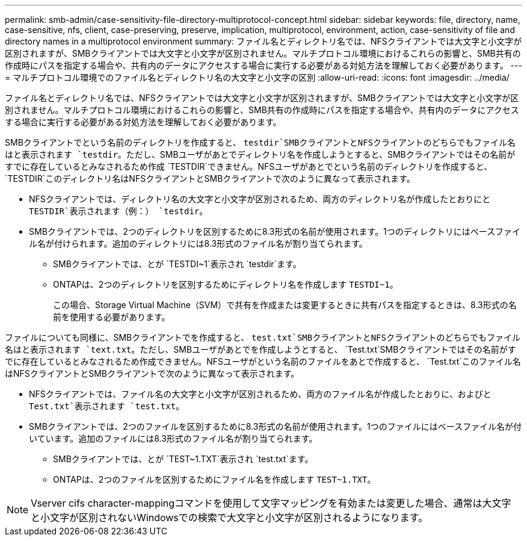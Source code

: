 ---
permalink: smb-admin/case-sensitivity-file-directory-multiprotocol-concept.html 
sidebar: sidebar 
keywords: file, directory, name, case-sensitive, nfs, client, case-preserving, preserve, implication, multiprotocol, environment, action, case-sensitivity of file and directory names in a multiprotocol environment 
summary: ファイル名とディレクトリ名では、NFSクライアントでは大文字と小文字が区別されますが、SMBクライアントでは大文字と小文字が区別されません。マルチプロトコル環境におけるこれらの影響と、SMB共有の作成時にパスを指定する場合や、共有内のデータにアクセスする場合に実行する必要がある対処方法を理解しておく必要があります。 
---
= マルチプロトコル環境でのファイル名とディレクトリ名の大文字と小文字の区別
:allow-uri-read: 
:icons: font
:imagesdir: ../media/


[role="lead"]
ファイル名とディレクトリ名では、NFSクライアントでは大文字と小文字が区別されますが、SMBクライアントでは大文字と小文字が区別されません。マルチプロトコル環境におけるこれらの影響と、SMB共有の作成時にパスを指定する場合や、共有内のデータにアクセスする場合に実行する必要がある対処方法を理解しておく必要があります。

SMBクライアントでという名前のディレクトリを作成すると、 `testdir`SMBクライアントとNFSクライアントのどちらでもファイル名はと表示されます `testdir`。ただし、SMBユーザがあとでディレクトリ名を作成しようとすると、SMBクライアントではその名前がすでに存在しているとみなされるため作成 `TESTDIR`できません。NFSユーザがあとでという名前のディレクトリを作成すると、 `TESTDIR`このディレクトリ名はNFSクライアントとSMBクライアントで次のように異なって表示されます。

* NFSクライアントでは、ディレクトリ名の大文字と小文字が区別されるため、両方のディレクトリ名が作成したとおりにと `TESTDIR`表示されます（例：） `testdir`。
* SMBクライアントでは、2つのディレクトリを区別するために8.3形式の名前が使用されます。1つのディレクトリにはベースファイル名が付けられます。追加のディレクトリには8.3形式のファイル名が割り当てられます。
+
** SMBクライアントでは、とが `TESTDI~1`表示され `testdir`ます。
** ONTAPは、2つのディレクトリを区別するためにディレクトリ名を作成します `TESTDI~1`。
+
この場合、Storage Virtual Machine（SVM）で共有を作成または変更するときに共有パスを指定するときは、8.3形式の名前を使用する必要があります。





ファイルについても同様に、SMBクライアントでを作成すると、 `test.txt`SMBクライアントとNFSクライアントのどちらでもファイル名はと表示されます `text.txt`。ただし、SMBユーザがあとでを作成しようとすると、 `Test.txt`SMBクライアントではその名前がすでに存在しているとみなされるため作成できません。NFSユーザがという名前のファイルをあとで作成すると、 `Test.txt`このファイル名はNFSクライアントとSMBクライアントで次のように異なって表示されます。

* NFSクライアントでは、ファイル名の大文字と小文字が区別されるため、両方のファイル名が作成したとおりに、およびと `Test.txt`表示されます `test.txt`。
* SMBクライアントでは、2つのファイルを区別するために8.3形式の名前が使用されます。1つのファイルにはベースファイル名が付いています。追加のファイルには8.3形式のファイル名が割り当てられます。
+
** SMBクライアントでは、とが `TEST~1.TXT`表示され `test.txt`ます。
** ONTAPは、2つのファイルを区別するためにファイル名を作成します `TEST~1.TXT`。




[NOTE]
====
Vserver cifs character-mappingコマンドを使用して文字マッピングを有効または変更した場合、通常は大文字と小文字が区別されないWindowsでの検索で大文字と小文字が区別されるようになります。

====